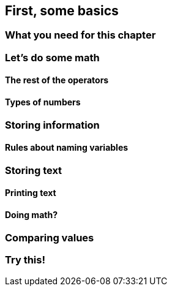 == First, some basics

=== What you need for this chapter

=== Let's do some math

==== The rest of the operators

==== Types of numbers

=== Storing information

==== Rules about naming variables

=== Storing text

==== Printing text

==== Doing math?

=== Comparing values

=== Try this!
